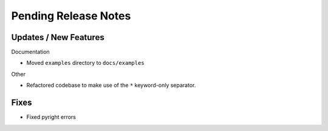 Pending Release Notes
=====================

Updates / New Features
----------------------

Documentation

* Moved ``examples`` directory to ``docs/examples``

Other

* Refactored codebase to make use of the ``*`` keyword-only separator.

Fixes
-----

* Fixed pyright errors
